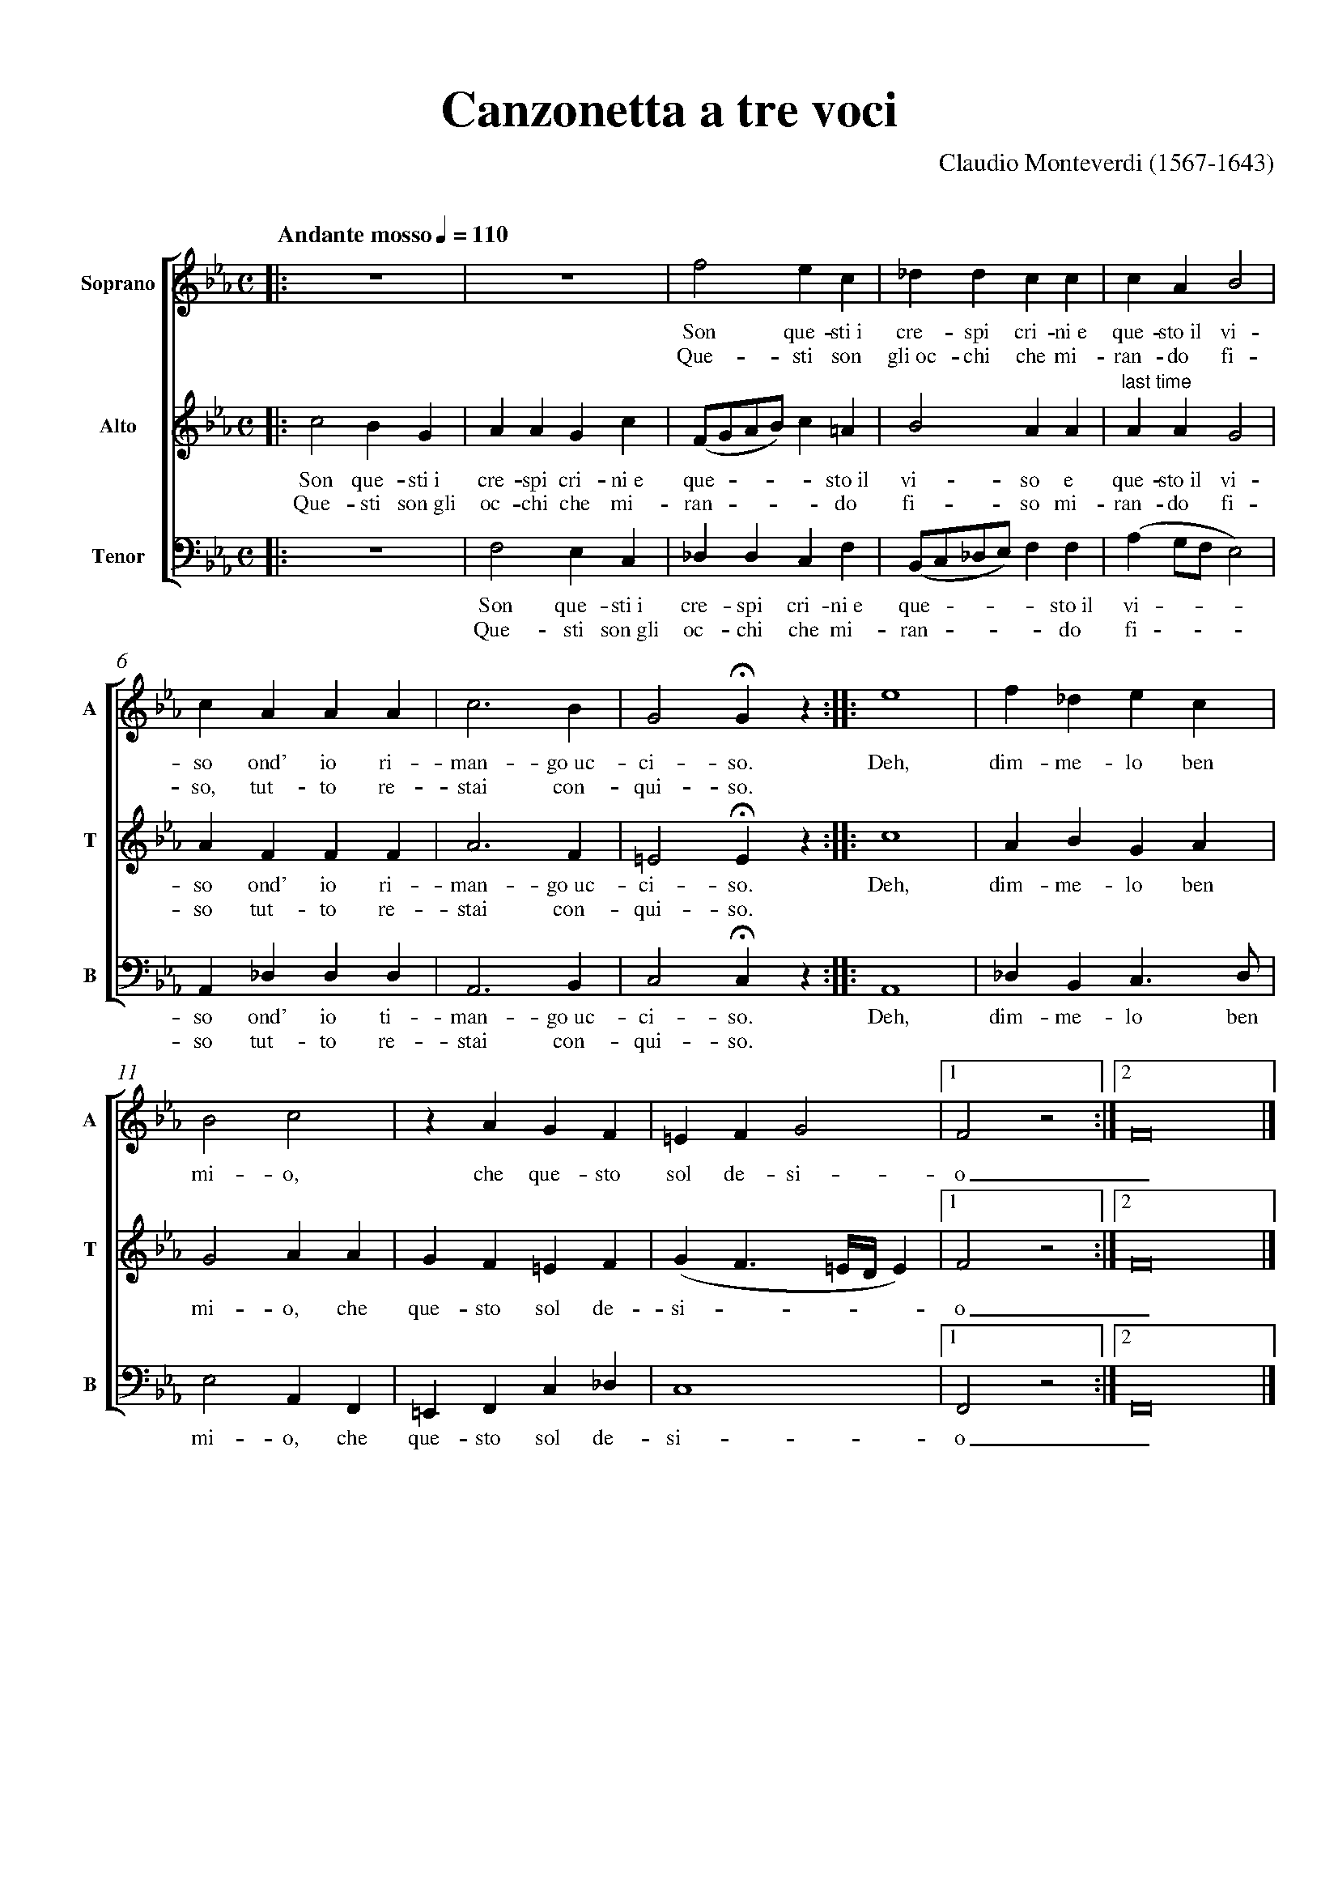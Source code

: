 %abc-2.1
%%pagewidth      21cm
%%pageheight     29.7cm
%%topspace       0.5cm
%%topmargin      1cm
%%botmargin      0cm
%%leftmargin     1cm
%%rightmargin    1cm
%%titlespace     0cm
%%titlefont      Times-Bold 32
%%subtitlefont   Times-Bold 24
%%composerfont   Times 16
%%vocalfont      Times-Roman 14
%%staffsep       60pt
%%sysstaffsep    20pt
%%musicspace     1cm
%%vocalspace     5pt
%%measurenb      0
%%barsperstaff   5
%%scale          0.7
X: 1
T: Canzonetta a tre voci
C: Claudio Monteverdi (1567-1643)
M: C
L: 1/4
Q: "Andante mosso" 1/4 = 110
%%score [1 2 3]
V: 1 clef=treble name="Soprano"sname="A"
V: 2 clef=treble name="Alto"   sname="T"
V: 3 clef=bass middle=d name="Tenor"  sname="B"
%%MIDI program 1 75 % recorder
%%MIDI program 2 75
%%MIDI program 3 75
K: Eb
% 1 - 4
[V: 1] |:z4  |z4  |f2ec         |_ddcc        |
w: Son que-sti~i cre-spi cri-ni~e
w: Que-sti son gli~oc-chi che mi-
[V: 2] |:c2BG|AAGc|(F/G/A/B/)c=A|B2AA         |
w: Son que-sti~i cre-spi cri-ni~e que - - - - sto~il vi-so e
w: Que-sti son~gli oc-chi che mi-ran - - - - do fi-so mi-
[V: 3] |:z4  |f2ec|_ddcf        |(B/c/_d/e/)ff|
w: Son que-sti~i cre-spi cri-ni~e que - - - - sto~il
w: Que-sti son~gli oc-chi che mi-ran - - - - do
% 5 - 9
[V: 1] cAB2     |cAAA |c3B|G2!fermata!Gz ::e4|"last time"
w: que-sto~il vi-so ond' io ri-man-go~uc-ci-so. Deh,
w: ran-do fi-so, tut-to re-stai con-qui-so.
[V: 2] AAG2     |AFFF |A3F|=E2!fermata!Ez::c4|
w: que-sto~il vi-so ond' io ri-man-go~uc-ci-so. Deh,
w: ran-do fi-so tut-to re-stai con-qui-so.
[V: 3] (ag/f/e2)|A_ddd|A3B|c2!fermata!cz ::A4|
w: vi - - - so ond' io ti-man-go~uc-ci-so. Deh,
w: fi - - - so tut-to re-stai con-qui-so.
% 10 - 15
[V: 1] f_dec |B2c2|zAGF  |\
w: dim-me-lo ben mi-o, che que-sto\
=EFG2          |1F2z2:|2F8|] % more notes
w: sol de-si-o_. % more lyrics
[V: 2] ABGA  |G2AA|GF=EF |(GF3/2=E//D//E)|1F2z2:|2F8|]
w: dim-me-lo ben mi-o, che que-sto sol de-si - - - - o_.
[V: 3] _dBc>d|e2AF|=EFc_d|c4             |1F2z2:|2F8|]
w: dim-me-lo ben mi-o, che que-sto sol de-si-o_.
